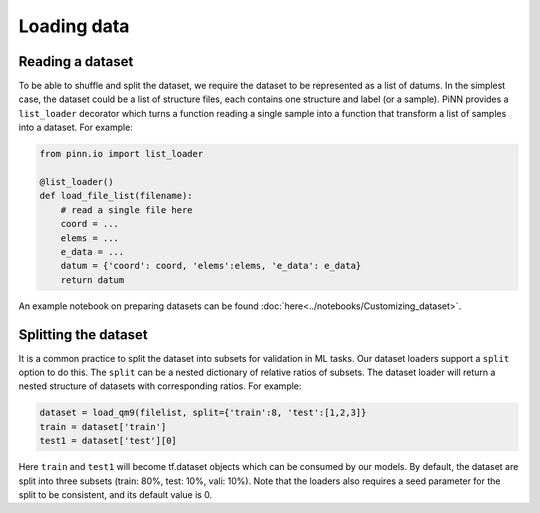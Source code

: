 ============
Loading data
============

Reading a dataset
-----------------

To be able to shuffle and split the dataset, we require the dataset to
be represented as a list of datums. In the simplest case, the dataset
could be a list of structure files, each contains one structure and
label (or a sample). PiNN provides a ``list_loader`` decorator which
turns a function reading a single sample into a function that
transform a list of samples into a dataset. For example:

.. code-block:: python

    from pinn.io import list_loader
    
    @list_loader()
    def load_file_list(filename):
	# read a single file here
        coord = ...
	elems = ...
	e_data = ...
	datum = {'coord': coord, 'elems':elems, 'e_data': e_data}
	return datum

An example notebook on preparing datasets can be found
:doc:`here<../notebooks/Customizing_dataset>`.

Splitting the dataset
---------------------

It is a common practice to split the dataset into subsets for
validation in ML tasks. Our dataset loaders support a ``split`` option
to do this. The ``split`` can be a nested dictionary of relative
ratios of subsets. The dataset loader will return a nested structure
of datasets with corresponding ratios. For example:

.. code:: python
	  
    dataset = load_qm9(filelist, split={'train':8, 'test':[1,2,3]}
    train = dataset['train']
    test1 = dataset['test'][0]

Here ``train`` and ``test1`` will become tf.dataset objects which can
be consumed by our models. By default, the dataset are split into
three subsets (train: 80%, test: 10%, vali: 10%). Note that the
loaders also requires a seed parameter for the split to be consistent,
and its default value is 0.
